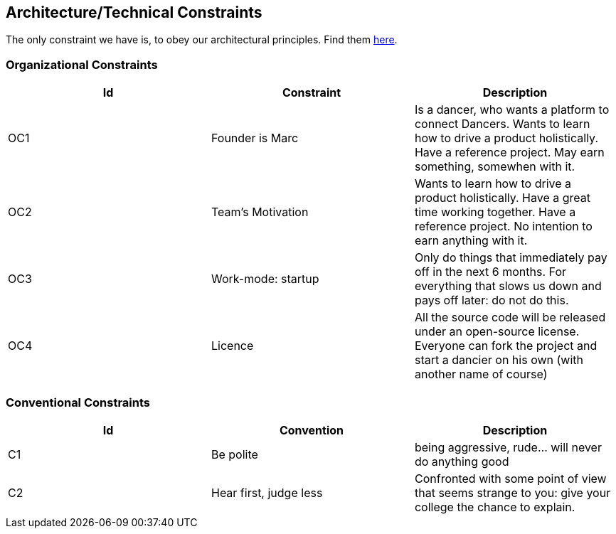 [[section-architecture-constraints]]

== Architecture/Technical Constraints

The only constraint we have is, to obey our architectural principles. Find them https://project.dancier.net/architecture-decision-principles.html[here].

=== Organizational Constraints
[options="header", cols="1,1,1"]
|===
|Id|Constraint|Description
|OC1
|Founder is Marc
| Is a dancer, who wants a platform to connect Dancers. Wants to learn how to drive a product holistically. Have a reference project. May earn something, somewhen with it.

|OC2
|Team's Motivation
|Wants to learn how to drive a product holistically. Have a great time working together. Have a reference project. No intention to earn anything with it.

|OC3
|Work-mode: startup
|Only do things that immediately pay off in the next 6 months. For everything that slows us down and pays off later: do not do this.

|OC4|Licence|All the source code will be released under an open-source license. Everyone can fork the project and start a dancier on his own (with another name of course)
|===

=== Conventional Constraints
[options="header", cols="1,1,1"]
|===
|Id|Convention|Description
|C1|Be polite|being aggressive, rude... will never do anything good
|C2|Hear first, judge less|Confronted with some point of view that seems strange to you: give your college the chance to explain.
|===